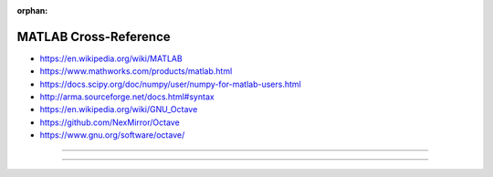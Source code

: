 :orphan:

.. index:: MATLAB
.. index:: Octave
.. highlight:: matlab

**********************
MATLAB Cross-Reference
**********************

.. todo:: To be written.

- https://en.wikipedia.org/wiki/MATLAB
- https://www.mathworks.com/products/matlab.html
- https://docs.scipy.org/doc/numpy/user/numpy-for-matlab-users.html
- http://arma.sourceforge.net/docs.html#syntax

- https://en.wikipedia.org/wiki/GNU_Octave
- https://github.com/NexMirror/Octave
- https://www.gnu.org/software/octave/

----

.. only:: html

   .. contents::
      :local:
      :backlinks: entry
      :depth: 2

----
